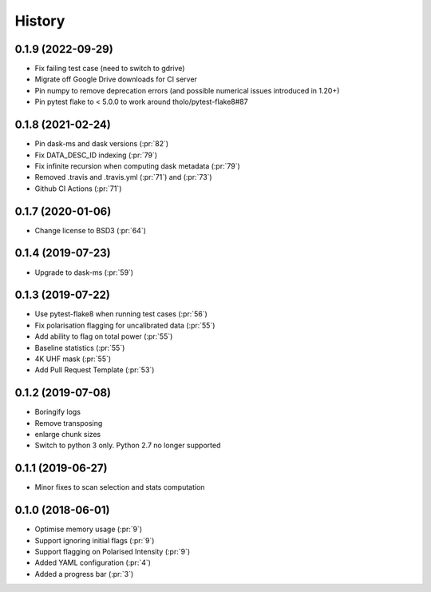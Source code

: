 =======
History
=======

0.1.9 (2022-09-29)
--------------------
* Fix failing test case (need to switch to gdrive)
* Migrate off Google Drive downloads for CI server
* Pin numpy to remove deprecation errors (and possible numerical issues introduced in 1.20+)
* Pin pytest flake to < 5.0.0 to work around tholo/pytest-flake8#87

0.1.8 (2021-02-24)
------------------

* Pin dask-ms and dask versions (:pr:`82`)
* Fix DATA_DESC_ID indexing (:pr:`79`)
* Fix infinite recursion when computing dask metadata (:pr:`79`)
* Removed .travis and .travis.yml (:pr:`71`) and (:pr:`73`)
* Github CI Actions (:pr:`71`)

0.1.7 (2020-01-06)
------------------

* Change license to BSD3 (:pr:`64`)

0.1.4 (2019-07-23)
------------------

* Upgrade to dask-ms (:pr:`59`)

0.1.3 (2019-07-22)
------------------

* Use pytest-flake8 when running test cases (:pr:`56`)
* Fix polarisation flagging for uncalibrated data (:pr:`55`)
* Add ability to flag on total power (:pr:`55`)
* Baseline statistics (:pr:`55`)
* 4K UHF mask (:pr:`55`)
* Add Pull Request Template (:pr:`53`)


0.1.2 (2019-07-08)
------------------

* Boringify logs
* Remove transposing
* enlarge chunk sizes
* Switch to python 3 only. Python 2.7 no longer supported

0.1.1 (2019-06-27)
------------------

* Minor fixes to scan selection and stats computation

0.1.0 (2018-06-01)
------------------

* Optimise memory usage (:pr:`9`)
* Support ignoring initial flags (:pr:`9`)
* Support flagging on Polarised Intensity (:pr:`9`)
* Added YAML configuration (:pr:`4`)
* Added a progress bar (:pr:`3`)
